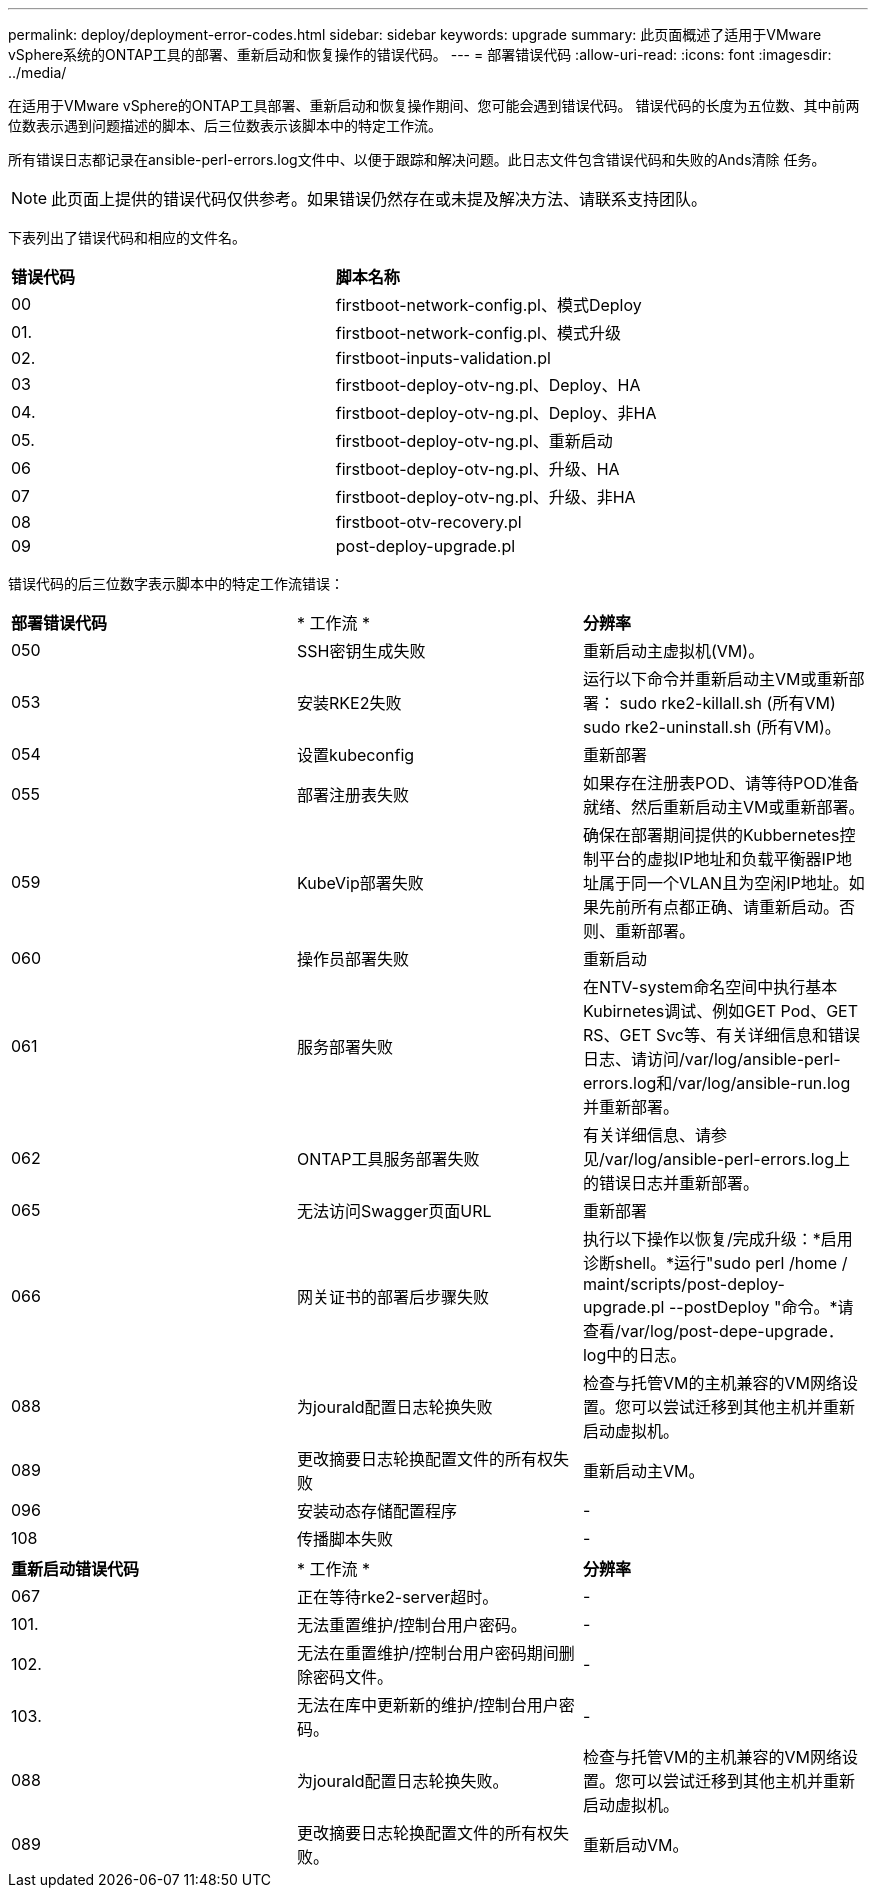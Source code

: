 ---
permalink: deploy/deployment-error-codes.html 
sidebar: sidebar 
keywords: upgrade 
summary: 此页面概述了适用于VMware vSphere系统的ONTAP工具的部署、重新启动和恢复操作的错误代码。 
---
= 部署错误代码
:allow-uri-read: 
:icons: font
:imagesdir: ../media/


[role="lead"]
在适用于VMware vSphere的ONTAP工具部署、重新启动和恢复操作期间、您可能会遇到错误代码。
错误代码的长度为五位数、其中前两位数表示遇到问题描述的脚本、后三位数表示该脚本中的特定工作流。

所有错误日志都记录在ansible-perl-errors.log文件中、以便于跟踪和解决问题。此日志文件包含错误代码和失败的Ands清除 任务。


NOTE: 此页面上提供的错误代码仅供参考。如果错误仍然存在或未提及解决方法、请联系支持团队。

下表列出了错误代码和相应的文件名。

|===


| *错误代码* | *脚本名称* 


| 00 | firstboot-network-config.pl、模式Deploy 


| 01. | firstboot-network-config.pl、模式升级 


| 02. | firstboot-inputs-validation.pl 


| 03 | firstboot-deploy-otv-ng.pl、Deploy、HA 


| 04. | firstboot-deploy-otv-ng.pl、Deploy、非HA 


| 05. | firstboot-deploy-otv-ng.pl、重新启动 


| 06 | firstboot-deploy-otv-ng.pl、升级、HA 


| 07 | firstboot-deploy-otv-ng.pl、升级、非HA 


| 08 | firstboot-otv-recovery.pl 


| 09 | post-deploy-upgrade.pl 
|===
错误代码的后三位数字表示脚本中的特定工作流错误：

|===


| *部署错误代码* | * 工作流 * | *分辨率* 


| 050 | SSH密钥生成失败 | 重新启动主虚拟机(VM)。 


| 053 | 安装RKE2失败 | 运行以下命令并重新启动主VM或重新部署：
sudo rke2-killall.sh (所有VM)
sudo rke2-uninstall.sh (所有VM)。 


| 054 | 设置kubeconfig | 重新部署 


| 055 | 部署注册表失败 | 如果存在注册表POD、请等待POD准备就绪、然后重新启动主VM或重新部署。 


| 059 | KubeVip部署失败 | 确保在部署期间提供的Kubbernetes控制平台的虚拟IP地址和负载平衡器IP地址属于同一个VLAN且为空闲IP地址。如果先前所有点都正确、请重新启动。否则、重新部署。 


| 060 | 操作员部署失败 | 重新启动 


| 061 | 服务部署失败 | 在NTV-system命名空间中执行基本Kubirnetes调试、例如GET Pod、GET RS、GET Svc等、有关详细信息和错误日志、请访问/var/log/ansible-perl-errors.log和/var/log/ansible-run.log并重新部署。 


| 062 | ONTAP工具服务部署失败 | 有关详细信息、请参见/var/log/ansible-perl-errors.log上的错误日志并重新部署。 


| 065 | 无法访问Swagger页面URL | 重新部署 


| 066 | 网关证书的部署后步骤失败 | 执行以下操作以恢复/完成升级：*启用诊断shell。*运行"sudo perl /home / maint/scripts/post-deploy-upgrade.pl --postDeploy "命令。*请查看/var/log/post-depe-upgrade．log中的日志。 


| 088 | 为jourald配置日志轮换失败 | 检查与托管VM的主机兼容的VM网络设置。您可以尝试迁移到其他主机并重新启动虚拟机。 


| 089 | 更改摘要日志轮换配置文件的所有权失败 | 重新启动主VM。 


| 096 | 安装动态存储配置程序 | - 


| 108 | 传播脚本失败 | - 
|===
|===


| *重新启动错误代码* | * 工作流 * | *分辨率* 


| 067 | 正在等待rke2-server超时。 | - 


| 101. | 无法重置维护/控制台用户密码。 | - 


| 102. | 无法在重置维护/控制台用户密码期间删除密码文件。 | - 


| 103. | 无法在库中更新新的维护/控制台用户密码。 | - 


| 088 | 为jourald配置日志轮换失败。 | 检查与托管VM的主机兼容的VM网络设置。您可以尝试迁移到其他主机并重新启动虚拟机。 


| 089 | 更改摘要日志轮换配置文件的所有权失败。 | 重新启动VM。 
|===